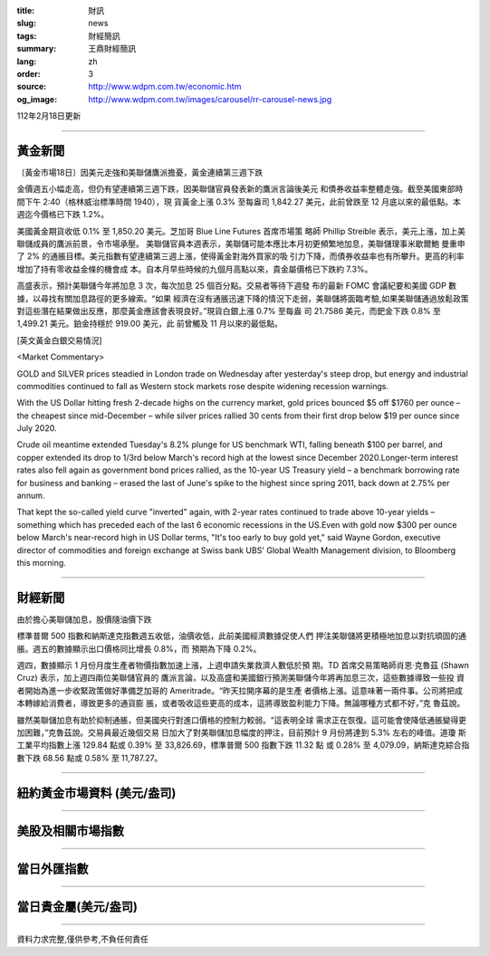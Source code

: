 :title: 財訊
:slug: news
:tags: 財經簡訊
:summary: 王鼎財經簡訊
:lang: zh
:order: 3
:source: http://www.wdpm.com.tw/economic.htm
:og_image: http://www.wdpm.com.tw/images/carousel/rr-carousel-news.jpg

112年2月18日更新

----

黃金新聞
++++++++

〔黃金市場18日〕因美元走強和美聯儲鷹派擔憂，黃金連續第三週下跌

金價週五小幅走高，但仍有望連續第三週下跌，因美聯儲官員發表新的鷹派言論後美元
和債券收益率整體走強。截至美國東部時間下午 2:40（格林威治標準時間 1940），現
貨黃金上漲 0.3% 至每盎司 1,842.27 美元，此前曾跌至 12 月底以來的最低點。本
週迄今價格已下跌 1.2%。

美國黃金期貨收低 0.1% 至 1,850.20 美元。芝加哥 Blue Line Futures 首席市場策
略師 Phillip Streible 表示，美元上漲，加上美聯儲成員的鷹派前景，令市場承壓。
美聯儲官員本週表示，美聯儲可能本應比本月初更頻繁地加息，美聯儲理事米歇爾鮑
曼重申了 2% 的通脹目標。美元指數有望連續第三週上漲，使得黃金對海外買家的吸
引力下降，而債券收益率也有所攀升。更高的利率增加了持有零收益金條的機會成
本。自本月早些時候的九個月高點以來，貴金屬價格已下跌約 7.3%。

高盛表示，預計美聯儲今年將加息 3 次，每次加息 25 個百分點。交易者等待下週發
布的最新 FOMC 會議紀要和美國 GDP 數據，以尋找有關加息路徑的更多線索。“如果
經濟在沒有通脹迅速下降的情況下走弱，美聯儲將面臨考驗,如果美聯儲通過放鬆政策
對這些潛在結果做出反應，那麼黃金應該會表現良好。”現貨白銀上漲 0.7% 至每盎
司 21.7586 美元，而鈀金下跌 0.8% 至 1,499.21 美元。鉑金持穩於 919.00 美元，此
前曾觸及 11 月以來的最低點。









[英文黃金白銀交易情況]

<Market Commentary>

GOLD and SILVER prices steadied in London trade on Wednesday after yesterday's 
steep drop, but energy and industrial commodities continued to fall as Western 
stock markets rose despite widening recession warnings.

With the US Dollar hitting fresh 2-decade highs on the currency market, gold 
prices bounced $5 off $1760 per ounce – the cheapest since mid-December – while 
silver prices rallied 30 cents from their first drop below $19 per ounce 
since July 2020.

Crude oil meantime extended Tuesday's 8.2% plunge for US benchmark WTI, falling 
beneath $100 per barrel, and copper extended its drop to 1/3rd below March's 
record high at the lowest since December 2020.Longer-term interest rates 
also fell again as government bond prices rallied, as the 10-year US Treasury 
yield – a benchmark borrowing rate for business and banking – erased the 
last of June's spike to the highest since spring 2011, back down at 2.75% 
per annum.

That kept the so-called yield curve "inverted" again, with 2-year rates continued 
to trade above 10-year yields – something which has preceded each of the 
last 6 economic recessions in the US.Even with gold now $300 per ounce below 
March's near-record high in US Dollar terms, "It's too early to buy gold 
yet," said Wayne Gordon, executive director of commodities and foreign exchange 
at Swiss bank UBS' Global Wealth Management division, to Bloomberg this morning.


----

財經新聞
++++++++
由於擔心美聯儲加息，股價隨油價下跌

標準普爾 500 指數和納斯達克指數週五收低，油價收低，此前美國經濟數據促使人們
押注美聯儲將更積極地加息以對抗頑固的通脹。週五的數據顯示出口價格同比增長 0.8%，而
預期為下降 0.2%。

週四，數據顯示 1 月份月度生產者物價指數加速上漲，上週申請失業救濟人數低於預
期。TD 首席交易策略師肖恩·克魯茲 (Shawn Cruz) 表示，加上週四兩位美聯儲官員的
鷹派言論，以及高盛和美國銀行預測美聯儲今年將再加息三次，這些數據導致一些投
資者開始為進一步收緊政策做好準備芝加哥的 Ameritrade。“昨天拉開序幕的是生產
者價格上漲。這意味著一兩件事。公司將把成本轉嫁給消費者，導致更多的通貨膨
脹，或者吸收這些更高的成本，這將導致盈利能力下降。無論哪種方式都不好，”克
魯茲說。

雖然美聯儲加息有助於抑制通脹，但美國央行對進口價格的控制力較弱。“這表明全球
需求正在恢復。這可能會使降低通脹變得更加困難，”克魯茲說。交易員最近幾個交易
日加大了對美聯儲加息幅度的押注，目前預計 9 月份將達到 5.3% 左右的峰值。道瓊
斯工業平均指數上漲 129.84 點或 0.39% 至 33,826.69，標準普爾 500 指數下跌 11.32 點
或 0.28% 至 4,079.09，納斯達克綜合指數下跌 68.56 點或 0.58% 至 11,787.27。


        

----

紐約黃金市場資料 (美元/盎司)
++++++++++++++++++++++++++++

.. raw:: html

  <A HREF="http://www.kitco.com/connecting.html">
  <IMG SRC="http://www.kitconet.com/images/quotes_4b2.gif" BORDER="0" ALT="[Most Recent Quotes from www.kitco.com]">
  </A>

----

美股及相關市場指數
++++++++++++++++++

.. raw:: html

  <!-- TradingView Widget BEGIN -->
  <div class="tradingview-widget-container">
    <div class="tradingview-widget-container__widget"></div>
    <div class="tradingview-widget-copyright"><a href="https://tw.tradingview.com/markets/indices/" rel="noopener" target="_blank"><span class="blue-text">指數行情</span></a>由TradingView提供</div>
    <script type="text/javascript" src="https://s3.tradingview.com/external-embedding/embed-widget-market-quotes.js" async>
    {
    "title": "指數",
    "width": 770,
    "height": 450,
    "locale": "zh_TW",
    "symbolsGroups": [
      {
        "name": "美國和加拿大",
        "symbols": [
          {
            "name": "FOREXCOM:SPXUSD",
            "displayName": "標準普爾500"
          },
          {
            "name": "FOREXCOM:NSXUSD",
            "displayName": "納斯達克100指數"
          },
          {
            "name": "CME_MINI:ES1!",
            "displayName": "E-迷你 標普指數期貨"
          },
          {
            "name": "INDEX:DXY",
            "displayName": "美元指數"
          },
          {
            "name": "FOREXCOM:DJI",
            "displayName": "道瓊斯 30"
          }
        ]
      },
      {
        "name": "歐洲",
        "symbols": [
          {
            "name": "INDEX:SX5E",
            "displayName": "歐元藍籌50"
          },
          {
            "name": "FOREXCOM:UKXGBP",
            "displayName": "富時100"
          },
          {
            "name": "INDEX:DEU30",
            "displayName": "德國DAX指數"
          },
          {
            "name": "INDEX:CAC40",
            "displayName": "法國 CAC 40 指數"
          },
          {
            "name": "INDEX:SMI"
          }
        ]
      },
      {
        "name": "亞太",
        "symbols": [
          {
            "name": "INDEX:NKY",
            "displayName": "日經225"
          },
          {
            "name": "INDEX:HSI",
            "displayName": "恆生"
          },
          {
            "name": "BSE:SENSEX",
            "displayName": "印度孟買指數"
          },
          {
            "name": "BSE:BSE500"
          },
          {
            "name": "INDEX:KSIC",
            "displayName": "韓國Kospi綜合指數"
          }
        ]
      }
    ],
    "colorTheme": "light"
  }
    </script>
  </div>
  <!-- TradingView Widget END -->

----

當日外匯指數
++++++++++++

.. raw:: html

  <!-- TradingView Widget BEGIN -->
  <div class="tradingview-widget-container">
    <div class="tradingview-widget-container__widget"></div>
    <div class="tradingview-widget-copyright"><a href="https://tw.tradingview.com/markets/currencies/forex-cross-rates/" rel="noopener" target="_blank"><span class="blue-text">外匯匯率</span></a>由TradingView提供</div>
    <script type="text/javascript" src="https://s3.tradingview.com/external-embedding/embed-widget-forex-cross-rates.js" async>
    {
    "width": "100%",
    "height": "100%",
    "currencies": [
      "EUR",
      "USD",
      "JPY",
      "GBP",
      "CNY",
      "TWD"
    ],
    "isTransparent": false,
    "colorTheme": "light",
    "locale": "zh_TW"
  }
    </script>
  </div>
  <!-- TradingView Widget END -->

----

當日貴金屬(美元/盎司)
+++++++++++++++++++++

.. raw:: html 

  <A HREF="http://www.kitco.com/connecting.html">
  <IMG SRC="http://www.kitconet.com/images/quotes_7a.gif" BORDER="0" ALT="[Most Recent Quotes from www.kitco.com]">
  </A>

----

資料力求完整,僅供參考,不負任何責任

